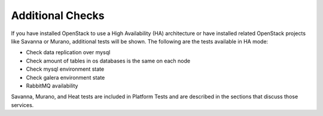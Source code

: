 Additional Checks
-----------------
If you have installed OpenStack to use a High Availability (HA) architecture
or have installed related OpenStack projects like Savanna or Murano,
additional tests will be shown. The following are the tests available
in HA mode:

* Check data replication over mysql
* Check amount of tables in os databases is the same on each node
* Check mysql environment state
* Check galera environment state
* RabbitMQ availability

Savanna, Murano, and Heat tests are included in Platform Tests
and are described in the sections that discuss those services.

